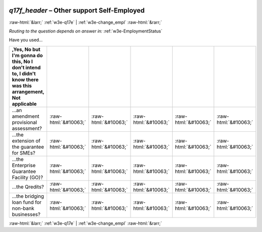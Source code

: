 .. _w3e-q17f_header: 

 
 .. role:: raw-html(raw) 
        :format: html 
 
`q17f_header` – Other support Self-Employed
========================================================= 


:raw-html:`&larr;` :ref:`w3e-q17e` | :ref:`w3e-change_empl` :raw-html:`&rarr;` 
 
*Routing to the question depends on answer in:* :ref:`w3e-EmploymentStatus` 

Have you used…
 
.. csv-table:: 
   :delim: | 
   :header: ,Yes, No but I'm gonna do this, No I don't intend to, I didn't know there was this arrangement, Not applicable
 
           ...an amendment provisional assessment? | :raw-html:`&#10063;`|:raw-html:`&#10063;`|:raw-html:`&#10063;`|:raw-html:`&#10063;`|:raw-html:`&#10063;` 
           ...the extension of the guarantee for SMEs? | :raw-html:`&#10063;`|:raw-html:`&#10063;`|:raw-html:`&#10063;`|:raw-html:`&#10063;`|:raw-html:`&#10063;` 
           ...the Enterprise Guarantee Facility (GO)? | :raw-html:`&#10063;`|:raw-html:`&#10063;`|:raw-html:`&#10063;`|:raw-html:`&#10063;`|:raw-html:`&#10063;` 
           ...the Qredits? | :raw-html:`&#10063;`|:raw-html:`&#10063;`|:raw-html:`&#10063;`|:raw-html:`&#10063;`|:raw-html:`&#10063;` 
           ...the bridging loan fund for non-bank businesses? | :raw-html:`&#10063;`|:raw-html:`&#10063;`|:raw-html:`&#10063;`|:raw-html:`&#10063;`|:raw-html:`&#10063;` 

.. image:: ../_screenshots/w3-q17f_header.png 


:raw-html:`&larr;` :ref:`w3e-q17e` | :ref:`w3e-change_empl` :raw-html:`&rarr;` 
 
